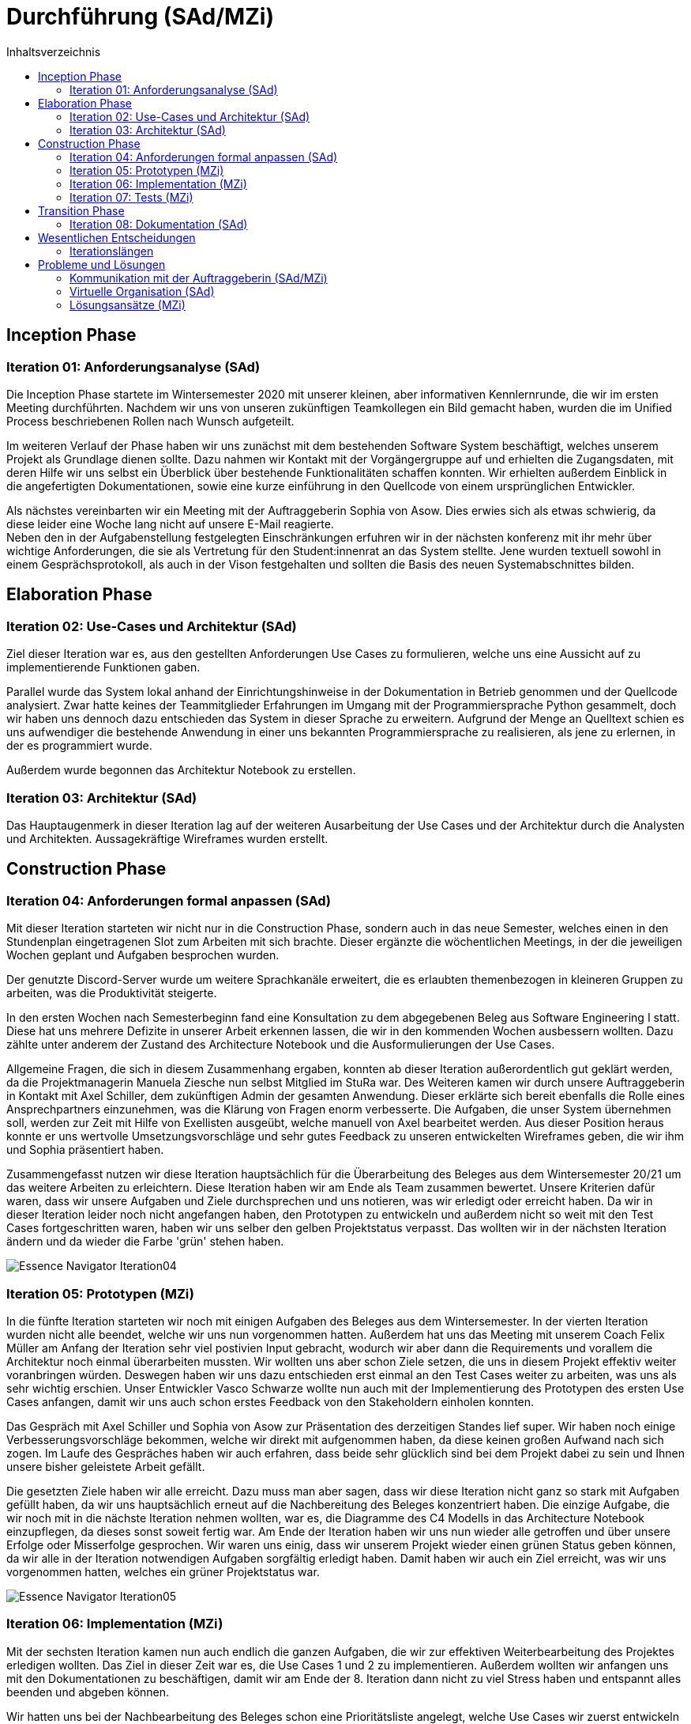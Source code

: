 = Durchführung (SAd/MZi)
//Manuela Ziesche <manuela.ziesche@htw-dresden.de>
//{localdatetime}
:toc: 
:toc-title: Inhaltsverzeichnis
:source-highlighter: highlightjs

== Inception Phase
=== Iteration 01: Anforderungsanalyse (SAd)

Die Inception Phase startete im Wintersemester 2020 mit unserer kleinen, aber informativen Kennlernrunde, die wir im ersten Meeting durchführten. Nachdem wir uns von unseren zukünftigen Teamkollegen ein Bild gemacht haben, wurden die im Unified Process beschriebenen Rollen nach Wunsch aufgeteilt.

Im weiteren Verlauf der Phase haben wir uns zunächst mit dem bestehenden Software System beschäftigt, welches unserem Projekt als Grundlage dienen sollte. Dazu nahmen wir Kontakt mit der Vorgängergruppe auf und erhielten die Zugangsdaten, mit deren Hilfe wir uns selbst ein Überblick über bestehende Funktionalitäten schaffen konnten. Wir erhielten außerdem Einblick in die angefertigten Dokumentationen, sowie eine kurze einführung in den Quellcode von einem ursprünglichen Entwickler.

Als nächstes vereinbarten wir ein Meeting mit der Auftraggeberin Sophia von Asow. Dies erwies sich als etwas schwierig, da diese leider eine Woche lang nicht auf unsere E-Mail reagierte. +
Neben den in der Aufgabenstellung festgelegten Einschränkungen erfuhren wir in der nächsten konferenz mit ihr mehr über wichtige Anforderungen, die sie als Vertretung für den Student:innenrat an das System stellte. Jene wurden textuell sowohl in einem Gesprächsprotokoll, als auch in der Vison festgehalten und sollten die Basis des neuen Systemabschnittes bilden.

== Elaboration Phase
=== Iteration 02: Use-Cases und Architektur (SAd)

Ziel dieser Iteration war es, aus den gestellten Anforderungen Use Cases zu formulieren, welche uns eine Aussicht auf zu implementierende Funktionen gaben.

Parallel wurde das System lokal anhand der Einrichtungshinweise in der Dokumentation in Betrieb genommen und der Quellcode analysiert. Zwar hatte keines der Teammitglieder Erfahrungen im Umgang mit der Programmiersprache Python gesammelt, doch wir haben uns dennoch dazu entschieden das System in dieser Sprache zu erweitern. Aufgrund der Menge an Quelltext schien es uns aufwendiger die bestehende Anwendung in einer uns bekannten Programmiersprache zu realisieren, als jene zu erlernen, in der es programmiert wurde.

Außerdem wurde begonnen das Architektur Notebook zu erstellen.

=== Iteration 03: Architektur (SAd)

Das Hauptaugenmerk in dieser Iteration lag auf der weiteren Ausarbeitung der Use Cases und der Architektur durch die Analysten und Architekten. Aussagekräftige Wireframes wurden erstellt. 

== Construction Phase
=== Iteration 04: Anforderungen formal anpassen (SAd)

Mit dieser Iteration starteten wir nicht nur in die Construction Phase, sondern auch in das neue Semester, welches einen in den Stundenplan eingetragenen Slot zum Arbeiten mit sich brachte. Dieser ergänzte die wöchentlichen Meetings, in der die jeweiligen Wochen geplant und Aufgaben besprochen wurden.

Der genutzte Discord-Server wurde um weitere Sprachkanäle erweitert, die es erlaubten themenbezogen in kleineren Gruppen zu arbeiten, was die Produktivität steigerte.

In den ersten Wochen nach Semesterbeginn fand eine Konsultation zu dem abgegebenen Beleg aus Software Engineering I statt. Diese hat uns mehrere Defizite in unserer Arbeit erkennen lassen, die wir in den kommenden Wochen ausbessern wollten.
Dazu zählte unter anderem der Zustand des Architecture Notebook und die Ausformulierungen der Use Cases.



Allgemeine Fragen, die sich in diesem Zusammenhang ergaben, konnten ab dieser Iteration außerordentlich gut geklärt werden, da die Projektmanagerin Manuela Ziesche nun selbst Mitglied im StuRa war. Des Weiteren kamen wir durch unsere Auftraggeberin in Kontakt mit Axel Schiller, dem zukünftigen Admin der gesamten Anwendung. Dieser erklärte sich bereit ebenfalls die Rolle eines Ansprechpartners einzunehmen, was die Klärung von Fragen enorm verbesserte. Die Aufgaben, die unser System übernehmen soll, werden zur Zeit mit Hilfe von Exellisten ausgeübt, welche manuell von Axel bearbeitet werden. Aus dieser Position heraus konnte er uns wertvolle Umsetzungsvorschläge und sehr gutes Feedback zu unseren entwickelten Wireframes geben, die wir ihm und Sophia präsentiert haben.

Zusammengefasst nutzen wir diese Iteration hauptsächlich für die Überarbeitung des Beleges aus dem Wintersemester 20/21 um das weitere Arbeiten zu erleichtern. Diese Iteration haben wir am Ende als Team zusammen bewertet. Unsere Kriterien dafür waren, dass wir unsere Aufgaben und Ziele durchsprechen und uns notieren, was wir erledigt oder erreicht haben. Da wir in dieser Iteration leider noch nicht angefangen haben, den Prototypen zu entwickeln und außerdem nicht so weit mit den Test Cases fortgeschritten waren, haben wir uns selber den gelben Projektstatus verpasst. Das wollten wir in der nächsten Iteration ändern und da wieder die Farbe 'grün' stehen haben. 



image::Essence-Navigator/Essence_Navigator_Iteration04.png[]

=== Iteration 05: Prototypen (MZi)

In die fünfte Iteration starteten wir noch mit einigen Aufgaben des Beleges aus dem Wintersemester. In der vierten Iteration wurden nicht alle beendet, welche wir uns nun vorgenommen hatten. Außerdem hat uns das Meeting mit unserem Coach Felix Müller am Anfang der Iteration sehr viel postivien Input gebracht, wodurch wir aber dann die Requirements und vorallem die Architektur noch einmal überarbeiten mussten. Wir wollten uns aber schon Ziele setzen, die uns in diesem Projekt effektiv weiter voranbringen würden. Deswegen  haben wir uns dazu entschieden erst einmal an den Test Cases weiter zu arbeiten, was uns als sehr wichtig erschien. Unser Entwickler Vasco Schwarze wollte nun auch mit der Implementierung des Prototypen des ersten Use Cases anfangen, damit wir uns auch schon erstes Feedback von den Stakeholdern einholen konnten. 

Das Gespräch mit Axel Schiller und Sophia von Asow zur Präsentation des derzeitigen Standes lief super. Wir haben noch einige Verbesserungsvorschläge bekommen, welche wir direkt mit aufgenommen haben, da diese keinen großen Aufwand nach sich zogen.
Im Laufe des Gespräches haben wir auch erfahren, dass beide sehr glücklich sind bei dem Projekt dabei zu sein und Ihnen unsere bisher geleistete Arbeit gefällt.

Die gesetzten Ziele haben wir alle erreicht. Dazu muss man aber sagen, dass wir diese Iteration nicht ganz so stark mit Aufgaben gefüllt haben, da wir uns hauptsächlich erneut auf die Nachbereitung des Beleges konzentriert haben. Die einzige Aufgabe, die wir noch mit in die nächste Iteration nehmen wollten, war es, die Diagramme des C4 Modells in das Architecture Notebook einzupflegen, da dieses sonst soweit fertig war. Am Ende der Iteration haben wir uns nun wieder alle getroffen und über unsere Erfolge oder Misserfolge gesprochen.  Wir waren uns einig, dass wir unserem Projekt wieder einen grünen Status geben können, da wir alle in der Iteration notwendigen Aufgaben sorgfältig erledigt haben. Damit haben wir auch ein Ziel erreicht, was wir uns vorgenommen hatten, welches ein grüner Projektstatus war. 

image::Essence-Navigator/Essence_Navigator_Iteration05.png[]

=== Iteration 06: Implementation (MZi)

Mit der sechsten Iteration kamen nun auch endlich die ganzen Aufgaben, die wir zur effektiven Weiterbearbeitung des Projektes erledigen wollten. Das Ziel in dieser Zeit war es, die Use Cases 1 und 2 zu implementieren. Außerdem wollten wir anfangen uns mit den Dokumentationen zu beschäftigen, damit wir am Ende der 8. Iteration dann nicht zu viel Stress haben und entspannt alles beenden und abgeben können. 

Wir hatten uns bei der Nachbearbeitung des Beleges schon eine Prioritätsliste angelegt, welche Use Cases wir zuerst entwickeln sollten. Danach lief auch die Abarbeitung dieser. Da wir die Use Cases schon am Anfang des Projektes nummeriert haben und Use Case 1 auch die höchste Priorität hatte, fingen wir mit diesem an und wollten uns nach hinten durcharbeiten. Wir wussten aber schon zu diesem Zeitpunkt, dass wir es nicht schaffen werden, alle Use Cases zu implementieren.

In dieser Iteration hatten wir ein Meeting mit unserem Coach Felix Müller. Hier ging es vorrangig um die Frage, wie wir unsere Use Cases testen wollen. Er hat uns empfohlen, dass wir einfach alleine testen sollen und unsere Stakeholder dann noch Akzeptanztests durchführen sollen, welche wir vorher vorbereiten müssen. Deswegen hat Sabine einen groben Ablauf erstellt, welche Funktionen zuerst getestet werden sollen. Doch durch krankheitsbedingte Abwesenheit von Axel Schiller, dem späteren Admin des Systems, mussten wir diese Akzeptanztests in die nächste Iteration verschieben.

In dem Meeting mit Felix hatten wir auch erstmalig angesprochen, dass sich ein Teammitglied nicht so sinnvoll in das Projekt einbringt wie notwendig wäre. Er gab uns Ideen, wie wir damit umgehen sollten und was wir im schlimmsten Falle tun sollten. Wir klärten diese Vorgehensweise untereinander im Team, ohne den jeweiligen Betroffenen und gaben ihm zwei Wochen Zeit, um Aufgaben zu übernehmen. 

Die Implementierung ging sehr gut voran. Unser Entwickler beendete den Kandidatentab in dieser Iteration, welcher den Use Case 1 widerspiegelte. Außerdem fing er an den Use Case 2 zu implementieren, wodurch man mit dem System einen Kandidaten per Knopfdruck als Mitglied aufnehmen konnte.

Bei den Dokumentationen tat sich am Ende der Iteration auch etwas. Sabine Adam fing mit der Anwenderdokumentation an und Manuela Ziesche widmetete sich dem Projektbericht. Wir schrieben noch nicht allzu viel, jedoch fingen wir an, uns mit den Dokumenationen zu beschäftigen und erste Ideen zu sammeln.

Am Ende der Iteration 6 traf sich das Team noch einmal, um die Test Cases der ersten zwei Use Cases durchzutesten, damit wir erfolgreich weiter implementieren konnten und notfalls noch Änderungen vornehmen konnten. Am letzten Tag der laufenden Phase fanden sich erneut alle Teammitglieder ein, um die beendete Iteration zu bewerten und erfolgreich abzuschließen. Dazu verglichen wir die geplanten Aufgaben und die Erledigten. 


image::Essence-Navigator/Essence_Navigator_Iteration06.png[]

=== Iteration 07: Tests (MZi)

In der vorletzten Iteration starteten wir ind die Transition Phase und außerdem noch in die Implementierung der restlich geplanten Use 
Die vorletzte Iteration des Projektes wurde von der Implementierung der restlich geplanten Use Cases geprägt. Diese wollten wir soweit abschließen, damit wir uns in der nächsten Iteration auf andere Dinge konzentrieren konnten. Außerdem  haben wir uns vorgenommen, dass wir die Dokumentationen annähernd fertigstellen möchten. Doch die Hauptaufgabe dieser Iteration war es, die Akzeptanztests mit unseren Stakeholdern durchzuführen, damit wir die Entwicklungsphase des Projektes erfolgreich abschließen und uns der Dokumentation und der Präsentation des Systems widmen können. 

Das Teammitglied, welches sich sonst zu gering in die Teamarbeit eingebracht hat, wollte seine Notizen zu den Test Cases pushen. Dabei stellten wir jedoch fest, dass er lediglich die Test Cases aus dem Team des letzten Jahres kopiert hatte. Daraufhin musste sich Sebastian alleine darum kümmern.

Durch einen erneuten krankheitsbedingten Ausfall von Axel Schiller, wurden die Akzeptanztests wieder um eine Woche nach hinten verschoben.  Die Akzeptanztests fanden dann in einem virtuellen Meeting mit den Stakeholdern statt. Wir hatten uns vorher überlegt, was in diesem Meeting getestet werden soll und dann durften die Stakeholder Axel Schiller und Sophia von Asow das System ausprobieren. Bei diesen Tests sind denen noch kleine Dinge aufgefallen, die wir verändern könnten. Diese hat unser Entwickler Vasco Schwarze direkt noch umgesetzt. Zusammenfassend waren die Tests sehr erfolgreich und für die Stakeholder zufriedenstellend. 

Nach diesem Meeting waren wir mit der Implementierung und den Tests unseres Systems fertig. Jetzt ging es nur noch darum, dass wir die Dokumentationen, den Projektbericht und die Reflexionen schreiben. Dazu haben wir diese untereinander ziemlich gut aufgeteilt.

Am Ende dieser Iteration war es nicht nur wichtig, dass das Team die erldigten und geplanten Aufgaben vergleicht. Wir wollten von unseren Stakeholdern eine positive Rückmeldung bei den Akzeptanztests erhalten. Da das Feedback positiv ausgefallen ist und wir unsere Ziele alle erreicht haben, entschieden wir uns erneut für einen grünen Projektstatus. 

image::Essence-Navigator/Essence_Navigator_Iteration07.png[]

== Transition Phase

=== Iteration 08: Dokumentation (SAd)

Zuversichtlich starteten wir in die letzte Iteration des Projektes. Die Implementation der Use Cases, die wir uns vorgenommen hatten, war soweit abgeschlossen und konnte nun weiter getestet werden.
Des Weiteren bestand unsere Aufgabe hauptsächlich daraus die verschiedenen Dokumentationen, die wir in der vergangenen Iteration begonnen haben, zu beenden. Der Fachaustausch zum Thema Dokumentation hat uns diesbezüglich noch einige Hinweise geben können, die wir direkt umsetzten konnten.

Die erstellte Anwendungsdokumentation konnte nach Abschluss der Implementation des Use Cases 4, welcher sich mit der Kontaktaufnahme von Mitgliedern per E-Mail befasst, angepasst und beendet werden. Letztendlich gliedert sie sich in zwei größere Abschnitte, die sich zum einen mit den Funktionen beschäftigen, die vom normalen Nutzer verwendet werden können und zum anderen nur vom Admin mit seinen uneingeschränkten Rechten.

Die Entwicklerdokumentation setzt sich aus der Entwurfsdokumentation und der Codedokumentation zusammen. Letztere wurde mit Sphinx automatisch generiert und wird im HTML-Format beigelegt werden.

Abgesehen von den Dokumentationen stand uns auch noch die Übergabe des Systems an die Auftraggeber bevor. Als Vorbereitung darauf sollte das bereitgestellte Abnahmeprotokoll erstellt werden, welches unter anderem die umgesetzten Anforderungen und Use Cases festhalten soll. Daraufhin haben wir uns vor Augen geführt, wie viel wir, von den gestellten Anforderungen an das System, wir umsetzten konnten. Bemessen an der Anzahl der Use Cases hatten wir vier von sieben erfolgreich implementiert und darauf sind wir sehr stolz. Abgesehen davon unterschied sich der Umfang der jeweiligen Szenarien, doch letztendlich kann festgehalten werden, dass sich die wichtigsten, bereit zur Nutzung, im System befinden.

In der letzten Iteration haben wir es auch direkt geschafft das Abnahmegespräch mit unseren Stakeholdern abzuhalten. Diese waren sehr glücklich mit dem Ergbnis. Wir bekamen ein positives Feedback zu unserer Arbeitsweise, da wir trotz unserer gering gehaltenen Meetings für Sophia und Axel transparent gearbeitet haben. 
Nach Meetings mit unseren Auftraggebern haben wir ziemlich selbstständig gearbeitet und wenn nötig nach Rat oder Feedback gefragt, damit wir wussten, dass wir auf dem richtigen Weg sind.

image::Essence-Navigator/Essence_Navigator_Iteration08.png[]

== Wesentlichen Entscheidungen
=== Iterationslängen

Wir haben uns am Anfang des gesamten Projektes dafür entschieden, dass wir statt 2-Wochen-Iterationen lieber 3-Wochen-Iterationen bevorzugen, da wir 


== Probleme und Lösungen
=== Kommunikation mit der Auftraggeberin (SAd/MZi)

Gerade während Software Engineering I war die Kommunikation mit einem der Stakeholder ein wiederkehrendes Problem. Zu Beginn des Projektes war Sophia von Asow unsere einzige Ansprechpartnerin, auf die wir stark angewiesen waren. Die Kommunikation an sich fand hauptsächlich per E-Mail statt, doch diese wurden meist deutlich später beantwortet, wodurch sich ein gewisser Zeitverzug ergab (gerade in der Analysephase, in der unsere Analysten viele Fragen hatten).

Doch dieses Problem löste sich, als uns Sophia mit Axel Schiller in Kontakt brachte, welcher in Zukunft als Admin mit unserer Anwendung arbeiten wird. Durch Axel konnten wir Fragen, die sich während des zweiten Teils des Projektes ergaben, deutlich schneller und ausführlicher klären. Da er derjenige ist, der hauptsächlich mit dem System arbeiten wird, war sein konstruktives Feedback in gemeinsamen Meetings von besonders hohem Wert.

Des Weiterem ist Manuela Ziesche seit März 2021 selbst Mitglied im StuRa, wodurch sich einige Fragen, beispielsweise zu internen Prozessen, selbst geklärt haben.

=== Virtuelle Organisation (SAd)
Aufgrund der Corona Pandemie standen persönliche Treffen miteinander im Team außer Frage. Zwar konnte man im vergangenen Semester schon Erfahrungen im Home-Office sammeln, allerdings zumeist nur in Einzelarbeit. Bei diesem Projekt ging es jedoch unter anderem um Teamarbeit, was die Einzelarbeit auf Dauer ausschloss. Als Ersatz für ein reales Treffen nutzten wir Discord um unsere Angelegenheiten in diversen Audiokonferenzen zu besprechen. Für diese war es gerade am Anfang schwer einen gemeinsamen Termin zu finden, da noch kein eingetragener Slot im Stundenplan existierte.

Für die gemeinsame Terminfindung wurde eine WhatsApp-Gruppe verwendet und vereinbarte Termine wurden auf Tello hinterlegt. Neben den Informationen zu unserem nächsten Meeting wurden auch Aufgaben und deren Status auf dem virtuellen Bord hinterlegt, was das Arbeiten übersichtlicher gestaltete und erleichterte.

In Summe ergab sich daraus ein belastbares System der 
Kommunikation, das eine solide Basis für das Projekt bildete. Voraussetzung dafür war nur eine stabile Internetverbindung, die glücklicherweise jeder hatte.

=== Lösungsansätze (MZi)

Um Risiken oder Problemen zu vermeiden, die im Projektverlauf anfallen könnten, haben wir diese schon zu Beginn des Projektes notiert und abgeschätzt. Diese Schätzung habe ich als Projektmanagerin jede Iteration fortgeführt und Absprache mit dem Team gehalten. Wie durch die Farbgebung in unserer Risklist unschwer zu erkennen ist, sind die Wahrscheinlichkeiten, dass ist die Wahrscheinlichkeit, dass diese Probleme im Laufe der Iterationen auftreten können, immer geringer geworden. 

image::Risikoliste_Ende.png[]


